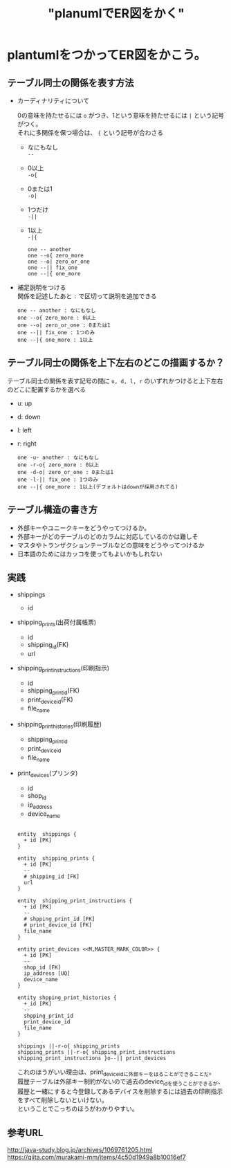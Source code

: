 #+TITLE: "planumlでER図をかく"
#+HUGO_BASE_DIR: ~/mydir/journal/
#+HUGO_SECTION: post
#+hugo_tags: planuml ER DB
#+OPTIONS: \n:t

* plantumlをつかってER図をかこう。

  
** テーブル同士の関係を表す方法

   - カーディナリティについて
     
     0の意味を持たせるには ~o~ がつき、1という意味を持たせるには ~|~ という記号がつく。  
     それに多関係を保つ場合は、 ~{~ という記号が合わさる
     - なにもなし
       ~--~
     - 0以上
       ~-o{~
     - 0または1
       ~-o|~
     - 1つだけ
       ~-||~
     - 1以上
       ~-|{~

     #+BEGIN_SRC plantuml :file cadinalirty.png
       one -- another
       one --o{ zero_more
       one --o| zero_or_one
       one --|| fix_one
       one --|{ one_more
     #+END_SRC

     #+RESULTS:
     [[file:/images/cadinalirty.png]]

  
   - 補足説明をつける
     関係を記述したあと ~:~ で区切って説明を追加できる
     
     #+BEGIN_SRC plantuml :file cadinalirty_with_memo.png :cmdline -charset UTF-8
       one -- another : なにもなし
       one --o{ zero_more : 0以上
       one --o| zero_or_one : 0または1
       one --|| fix_one : 1つのみ
       one --|{ one_more : 1以上
     #+END_SRC

     #+RESULTS:
     [[file:/images/cadinalirty_with_memo.png]]
     
 
** テーブル同士の関係を上下左右のどこの描画するか？

   テーブル同士の関係を表す記号の間に ~u, d, l, r~ のいずれかつけると上下左右のどこに配置するかを選べる

   - u: up
   - d: down
   - l: left
   - r: right

     #+BEGIN_SRC plantuml :file cadinalirty_with_memo_position.png :cmdline -charset UTF-8
       one -u- another : なにもなし
       one -r-o{ zero_more : 0以上
       one -d-o| zero_or_one : 0または1
       one -l-|| fix_one : 1つのみ
       one --|{ one_more : 1以上(デフォルトはdownが採用されてる)
     #+END_SRC

     #+RESULTS:
     [[file:/images/cadinalirty_with_memo_position.png]]

   
** テーブル構造の書き方

   - 外部キーやユニークキーをどうやってつけるか。
   - 外部キーがどのテーブルのどのカラムに対応しているのかは難しそ
   - マスタやトランザクションテーブルなどの意味をどうやってつけるか
   - 日本語のためにはカッコを使ってもよいかもしれない
   
** 実践

   - shippings
     - id
   - shipping_prints(出荷付属帳票)
     - id
     - shipping_id(FK)
     - url
   - shipping_print_instructions(印刷指示)
     - id
     - shipping_print_id(FK)
     - print_device_id(FK)
     - file_name
   - shipping_print_histories(印刷履歴)
     - shipping_print_id
     - print_device_id
     - file_name
   - print_devices(プリンタ)
     - id
     - shop_id
     - ip_address
     - device_name


       #+BEGIN_SRC plantuml :file print.png

         entity  shippings {
           + id [PK]
         }

         entity  shipping_prints {
           + id [PK]
           --
           # shipping_id [FK]
           url 
         }

         entity  shipping_print_instructions {
           + id [PK]
           --
           # shpping_print_id [FK]
           # print_device_id [FK]
           file_name
         }

         entity print_devices <<M,MASTER_MARK_COLOR>> {
           + id [PK]
           --
           shop_id [FK]
           ip_address [UQ]
           device_name 
         }

         entity shpping_print_histories {
           + id [PK]
           --
           shpping_print_id
           print_device_id
           file_name
         }

         shippings ||-r-o{ shipping_prints
         shipping_prints ||-r-o{ shipping_print_instructions
         shipping_print_instructions }o--|| print_devices
       #+END_SRC

       #+RESULTS:
       [[file:print.png]]

       これのほうがいい理由は、print_device_idに外部キーをはることができることだ。
       履歴テーブルは外部キー制約がないので過去のdevice_idを使うことができるが、
       履歴と一緒にすると今登録してあるデバイスを削除するには過去の印刷指示をすべて削除しないといけない。
       ということでこっちのほうがわかりやすい。

       
** 参考URL
   http://java-study.blog.jp/archives/1069761205.html
   https://qiita.com/murakami-mm/items/4c50d1949a8b10016ef7
